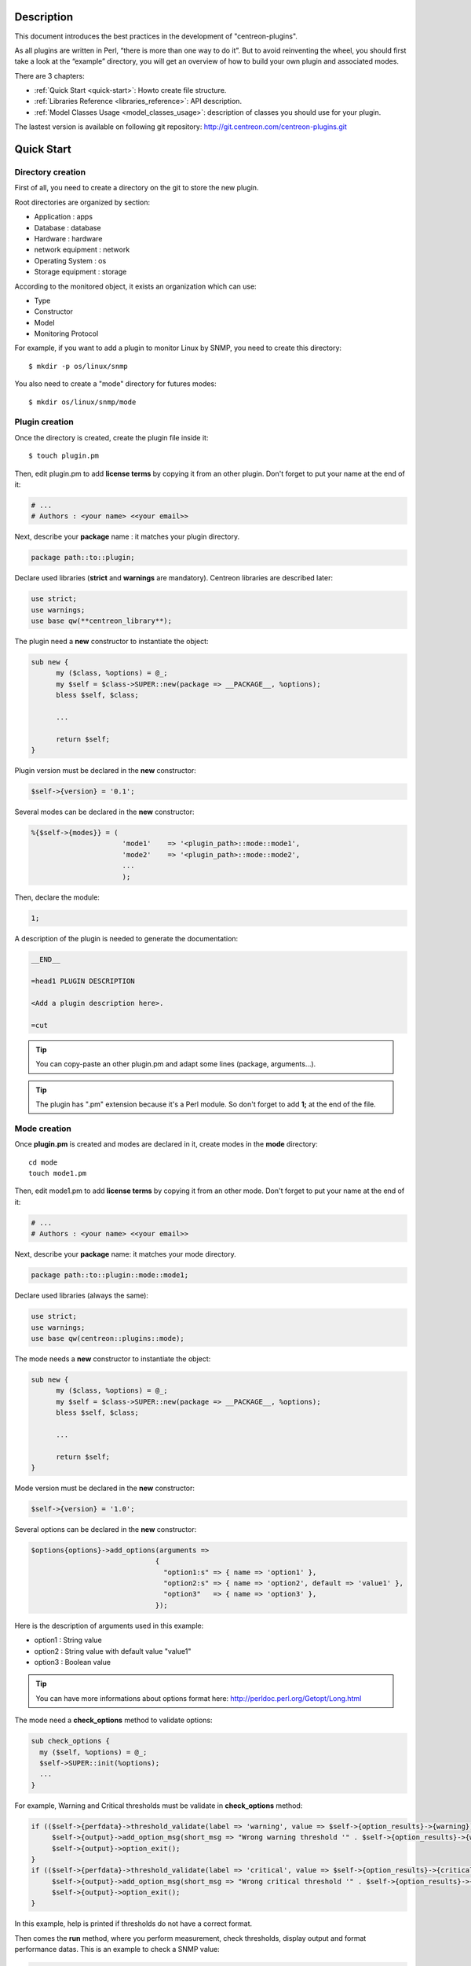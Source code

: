 ***********
Description
***********

This document introduces the best practices in the development of "centreon-plugins".

As all plugins are written in Perl, “there is more than one way to do it”.
But to avoid reinventing the wheel, you should first take a look at the “example” directory, you will get an overview of how to build your own plugin and associated modes.

There are 3 chapters:

* :ref:`Quick Start <quick-start>`: Howto create file structure.
* :ref:`Libraries Reference <libraries_reference>`: API description. 
* :ref:`Model Classes Usage <model_classes_usage>`: description of classes you should use for your plugin.

The lastest version is available on following git repository: http://git.centreon.com/centreon-plugins.git

.. _quick-start:

***********
Quick Start
***********

------------------
Directory creation
------------------

First of all, you need to create a directory on the git to store the new plugin.

Root directories are organized by section:

* Application       : apps
* Database          : database
* Hardware          : hardware
* network equipment : network
* Operating System  : os
* Storage equipment : storage

According to the monitored object, it exists an organization which can use:

* Type
* Constructor
* Model
* Monitoring Protocol

For example, if you want to add a plugin to monitor Linux by SNMP, you need to create this directory:
::

  $ mkdir -p os/linux/snmp

You also need to create a "mode" directory for futures modes:
::

  $ mkdir os/linux/snmp/mode

---------------
Plugin creation
---------------

Once the directory is created, create the plugin file inside it:
::

  $ touch plugin.pm

Then, edit plugin.pm to add **license terms** by copying it from an other plugin. Don't forget to put your name at the end of it:

.. code-block:: perl

  # ...
  # Authors : <your name> <<your email>>

Next, describe your **package** name : it matches your plugin directory.

.. code-block:: perl

  package path::to::plugin;

Declare used libraries (**strict** and **warnings** are mandatory). Centreon libraries are described later:

.. code-block:: perl

  use strict;
  use warnings;
  use base qw(**centreon_library**);

The plugin need a **new** constructor to instantiate the object:

.. code-block:: perl

  sub new {
        my ($class, %options) = @_;
        my $self = $class->SUPER::new(package => __PACKAGE__, %options);
        bless $self, $class;

        ...

        return $self;
  }

Plugin version must be declared in the **new** constructor:

.. code-block:: perl

  $self->{version} = '0.1';

Several modes can be declared in the **new** constructor:

.. code-block:: perl

  %{$self->{modes}} = (
                        'mode1'    => '<plugin_path>::mode::mode1',
                        'mode2'    => '<plugin_path>::mode::mode2',
                        ...
                        );

Then, declare the module:

.. code-block:: perl

  1;

A description of the plugin is needed to generate the documentation:

.. code-block:: perl

  __END__

  =head1 PLUGIN DESCRIPTION

  <Add a plugin description here>.

  =cut


.. tip::
  You can copy-paste an other plugin.pm and adapt some lines (package, arguments...).

.. tip::
  The plugin has ".pm" extension because it's a Perl module. So don't forget to add **1;** at the end of the file.

-------------
Mode creation
-------------

Once **plugin.pm** is created and modes are declared in it, create modes in the **mode** directory:
::

  cd mode
  touch mode1.pm

Then, edit mode1.pm to add **license terms** by copying it from an other mode. Don't forget to put your name at the end of it:

.. code-block:: perl

  # ...
  # Authors : <your name> <<your email>>

Next, describe your **package** name: it matches your mode directory.

.. code-block:: perl

  package path::to::plugin::mode::mode1;

Declare used libraries (always the same):

.. code-block:: perl

  use strict;
  use warnings;
  use base qw(centreon::plugins::mode);

The mode needs a **new** constructor to instantiate the object:

.. code-block:: perl

  sub new {
        my ($class, %options) = @_;
        my $self = $class->SUPER::new(package => __PACKAGE__, %options);
        bless $self, $class;

        ...

        return $self;
  }

Mode version must be declared in the **new** constructor:

.. code-block:: perl

  $self->{version} = '1.0';

Several options can be declared in the **new** constructor:

.. code-block:: perl

  $options{options}->add_options(arguments =>
                                {
                                  "option1:s" => { name => 'option1' },
                                  "option2:s" => { name => 'option2', default => 'value1' },
                                  "option3"   => { name => 'option3' },
                                });

Here is the description of arguments used in this example:

* option1 : String value
* option2 : String value with default value "value1"
* option3 : Boolean value

.. tip::
  You can have more informations about options format here: http://perldoc.perl.org/Getopt/Long.html

The mode need a **check_options** method to validate options:

.. code-block:: perl

  sub check_options {
    my ($self, %options) = @_;
    $self->SUPER::init(%options);
    ...
  }

For example, Warning and Critical thresholds must be validate in **check_options** method:

.. code-block:: perl

  if (($self->{perfdata}->threshold_validate(label => 'warning', value => $self->{option_results}->{warning})) == 0) {
       $self->{output}->add_option_msg(short_msg => "Wrong warning threshold '" . $self->{option_results}->{warning} . "'.");
       $self->{output}->option_exit();
  }
  if (($self->{perfdata}->threshold_validate(label => 'critical', value => $self->{option_results}->{critical})) == 0) {
       $self->{output}->add_option_msg(short_msg => "Wrong critical threshold '" . $self->{option_results}->{critical} . "'.");
       $self->{output}->option_exit();
  }

In this example, help is printed if thresholds do not have a correct format.

Then comes the **run** method, where you perform measurement, check thresholds, display output and format performance datas.
This is an example to check a SNMP value:

.. code-block:: perl

  sub run {
    my ($self, %options) = @_;
    $self->{snmp} = $options{snmp};
    $self->{hostname} = $self->{snmp}->get_hostname();

    my $result = $self->{snmp}->get_leef(oids => [$self->{option_results}->{oid}], nothing_quit => 1);
    my $value = $result->{$self->{option_results}->{oid}};

    my $exit = $self->{perfdata}->threshold_check(value => $value,
                               threshold => [ { label => 'critical', 'exit_litteral' => 'critical' }, { label => 'warning', exit_litteral => 'warning' } ]);
    $self->{output}->output_add(severity => $exit,
                                short_msg => sprintf("SNMP Value is %s.", $value));

    $self->{output}->perfdata_add(label => 'value', unit => undef,
                                  value => $value,
                                  warning => $self->{perfdata}->get_perfdata_for_output(label => 'warning'),
                                  critical => $self->{perfdata}->get_perfdata_for_output(label => 'critical'),
                                  min => undef, max => undef);

    $self->{output}->display();
    $self->{output}->exit();
  }

In this example, we check a SNMP OID that we compare to warning and critical thresholds.
There are the methods which we use:

* get_leef        : get a SNMP value from an OID
* threshold_check : compare SNMP value to warning and critical thresholds
* output_add      : add output
* perfdata_add    : add perfdata to output
* display         : display output
* exit            : exit

Then, declare the module:

.. code-block:: perl

  1;

A description of the mode and its arguments is needed to generate the documentation:

.. code-block:: perl

  __END__

  =head1 PLUGIN DESCRIPTION

  <Add a plugin description here>.

  =cut

---------------
Commit and push
---------------

Before committing the plugin, you need to create an **enhancement ticket** on the centreon-plugins forge : http://forge.centreon.com/projects/centreon-plugins

Once plugin and modes are developed, you can commit (commit messages in english) and push your work:
::

  git add path/to/plugin
  git commit -m "Add new plugin for XXXX refs #<ticked_id>"
  git push

.. _libraries_reference:
  
*******************
Libraries reference
*******************

This chapter describes Centreon libraries which you can use in your development.

------
Output
------

This library allows you to build output of your plugin.

output_add
----------

Description
^^^^^^^^^^^

Add string to output (print it with **display** method).
If status is different than 'ok', output associated with 'ok' status is not printed.

Parameters
^^^^^^^^^^

+-----------------+-----------------+-------------+---------------------------------------------------------+
|  Parameter      |    Type         |   Default   |          Description                                    |
+=================+=================+=============+=========================================================+
| severity        | String          |    OK       | Status of the output.                                   |
+-----------------+-----------------+-------------+---------------------------------------------------------+
| separator       | String          |    \-       | Separator between status and output string.             |
+-----------------+-----------------+-------------+---------------------------------------------------------+
| short_msg       | String          |             | Short output (first line).                              |
+-----------------+-----------------+-------------+---------------------------------------------------------+
| long_msg        | String          |             | Long output (used with --verbose option).               |
+-----------------+-----------------+-------------+---------------------------------------------------------+

Example
^^^^^^^

This is an example of how to manage output:

.. code-block:: perl

  $self->{output}->output_add(severity  => 'OK',
                              short_msg => 'All is ok');
  $self->{output}->output_add(severity  => 'Critical',
                              short_msg => 'There is a critical problem');
  $self->{output}->output_add(long_msg  => 'Port 1 is disconnected');

  $self->{output}->display();

Output displays :
::

  CRITICAL - There is a critical problem
  Port 1 is disconnected


perfdata_add
------------

Description
^^^^^^^^^^^

Add performance data to output (print it with **display** method).
Performance data are displayed after '|'.

Parameters
^^^^^^^^^^

+-----------------+-----------------+-------------+---------------------------------------------------------+
|  Parameter      |    Type         |   Default   |          Description                                    |
+=================+=================+=============+=========================================================+
| label           | String          |             | Label of the performance data.                          |
+-----------------+-----------------+-------------+---------------------------------------------------------+
| value           | Int             |             | Value of the performance data.                          |
+-----------------+-----------------+-------------+---------------------------------------------------------+
| unit            | String          |             | Unit of the performance data.                           |
+-----------------+-----------------+-------------+---------------------------------------------------------+
| warning         | String          |             | Warning threshold.                                      |
+-----------------+-----------------+-------------+---------------------------------------------------------+
| critical        | String          |             | Critical threshold.                                     |
+-----------------+-----------------+-------------+---------------------------------------------------------+
| min             | Int             |             | Minimum value of the performance data.                  |
+-----------------+-----------------+-------------+---------------------------------------------------------+
| max             | Int             |             | Maximum value of the performance data.                  |
+-----------------+-----------------+-------------+---------------------------------------------------------+

Example
^^^^^^^

This is an example of how to add performance data:

.. code-block:: perl

  $self->{output}->output_add(severity  => 'OK',
                              short_msg => 'Memory is ok');
  $self->{output}->perfdata_add(label    => 'memory_used',
                                value    => 30000000,
                                unit     => 'B',
                                warning  => '80000000',
                                critical => '90000000',
                                min      => 0,
                                max      => 100000000);

  $self->{output}->display();

Output displays:
::

  OK - Memory is ok | 'memory_used'=30000000B;80000000;90000000;0;100000000


--------
Perfdata
--------

This library allows you to manage performance data.

get_perfdata_for_output
-----------------------

Description
^^^^^^^^^^^

Manage thresholds of performance data for output.

Parameters
^^^^^^^^^^

+-----------------+-----------------+-------------+-----------------------------------------------------------+
|  Parameter      |    Type         |   Default   |          Description                                      |
+=================+=================+=============+===========================================================+
| **label**       | String          |             | Threshold label.                                          |
+-----------------+-----------------+-------------+-----------------------------------------------------------+
| total           | Int             |             | Percent threshold to transform in global.                 |
+-----------------+-----------------+-------------+-----------------------------------------------------------+
| cast_int        | Int (0 or 1)    |             | Cast absolute to int.                                     |
+-----------------+-----------------+-------------+-----------------------------------------------------------+
| op              | String          |             | Operator to apply to start/end value (uses with 'value'). |
+-----------------+-----------------+-------------+-----------------------------------------------------------+
| value           | Int             |             | Value to apply with 'op' option.                          |
+-----------------+-----------------+-------------+-----------------------------------------------------------+


Example
^^^^^^^

This is an example of how to manage performance data for output:

.. code-block:: perl

  my $format_warning_perfdata  = $self->{perfdata}->get_perfdata_for_output(label => 'warning', total => 1000000000, cast_int => 1);
  my $format_critical_perfdata = $self->{perfdata}->get_perfdata_for_output(label => 'critical', total => 1000000000, cast_int => 1);

  $self->{output}->perfdata_add(label    => 'memory_used',
                                value    => 30000000,
                                unit     => 'B',
                                warning  => $format_warning_perfdata,
                                critical => $format_critical_perfdata,
                                min      => 0,
                                max      => 1000000000);

.. tip::
  In this example, instead of print warning and critical thresholds in 'percent', the function calculates and prints these in 'bytes'.

threshold_validate
------------------

Description
^^^^^^^^^^^

Validate and affect threshold to a label.

Parameters
^^^^^^^^^^

+-----------------+-----------------+-------------+---------------------------------------------------------+
|  Parameter      |    Type         |   Default   |          Description                                    |
+=================+=================+=============+=========================================================+
| label           | String          |             | Threshold label.                                        |
+-----------------+-----------------+-------------+---------------------------------------------------------+
| value           | String          |             | Threshold value.                                        |
+-----------------+-----------------+-------------+---------------------------------------------------------+

Example
^^^^^^^

This example checks if warning threshold is correct:

.. code-block:: perl

  if (($self->{perfdata}->threshold_validate(label => 'warning', value => $self->{option_results}->{warning})) == 0) {
    $self->{output}->add_option_msg(short_msg => "Wrong warning threshold '" . $self->{option_results}->{warning} . "'.");
    $self->{output}->option_exit();
  }

.. tip::
  You can see the correct threshold format here: https://nagios-plugins.org/doc/guidelines.html#THRESHOLDFORMAT

threshold_check
---------------

Description
^^^^^^^^^^^

Check performance data value with threshold to determine status.

Parameters
^^^^^^^^^^

+-----------------+-----------------+-------------+---------------------------------------------------------+
|  Parameter      |    Type         |   Default   |          Description                                    |
+=================+=================+=============+=========================================================+
| value           | Int             |             | Performance data value to compare.                      |
+-----------------+-----------------+-------------+---------------------------------------------------------+
| threshold       | String array    |             | Threshold label to compare and exit status if reached.  |
+-----------------+-----------------+-------------+---------------------------------------------------------+

Example
^^^^^^^

This example checks if performance data reached thresholds:

.. code-block:: perl

  $self->{perfdata}->threshold_validate(label => 'warning', value => 80);
  $self->{perfdata}->threshold_validate(label => 'critical', value => 90);
  my $prct_used = 85;

  my $exit = $self->{perfdata}->threshold_check(value => $prct_used, threshold => [ { label => 'critical', 'exit_litteral' => 'critical' }, { label => 'warning', exit_litteral => 'warning' } ]);

  $self->{output}->output_add(severity  => $exit,
                              short_msg => sprint("Used memory is %i%%", $prct_used));
  $self->{output}->display();

Output displays:
::

  WARNING - Used memory is 85% |

change_bytes
------------

Description
^^^^^^^^^^^

Convert bytes to human readable unit.
Return value and unit.

Parameters
^^^^^^^^^^

+-----------------+-----------------+-------------+---------------------------------------------------------+
|  Parameter      |    Type         |   Default   |          Description                                    |
+=================+=================+=============+=========================================================+
| value           | Int             |             | Performance data value to convert.                      |
+-----------------+-----------------+-------------+---------------------------------------------------------+
| network         |                 | 1024        | Unit to divide (1000 if defined).                       |
+-----------------+-----------------+-------------+---------------------------------------------------------+

Example
^^^^^^^

This example change bytes to human readable unit:

.. code-block:: perl

  my ($value, $unit) = $self->{perfdata}->change_bytes(value => 100000);

  print $value.' '.$unit."\n";

Output displays:
::

  100 KB

----
Snmp
----

This library allows you to use SNMP protocol in your plugin.
To use it, add the following line at the beginning of your **plugin.pm**:

.. code-block:: perl

  use base qw(centreon::plugins::script_snmp);


get_leef
--------

Description
^^^^^^^^^^^

Return hash table table of SNMP values for multiple OIDs (do not work with SNMP table).

Parameters
^^^^^^^^^^

+-----------------+-----------------+-------------+---------------------------------------------------------+
|  Parameter      |    Type         |   Default   |          Description                                    |
+=================+=================+=============+=========================================================+
| **oids**        | String array    |             | Array of OIDs to check (Can be set by 'load' method).   |
+-----------------+-----------------+-------------+---------------------------------------------------------+
| dont_quit       | Int (0 or 1)    |     0       | Don't quit even if an snmp error occured.               |
+-----------------+-----------------+-------------+---------------------------------------------------------+
| nothing_quit    | Int (0 or 1)    |     0       | Quit if no value is returned.                           |
+-----------------+-----------------+-------------+---------------------------------------------------------+

Example
^^^^^^^

This is an example of how to get 2 SNMP values:

.. code-block:: perl

  my $oid_hrSystemUptime = '.1.3.6.1.2.1.25.1.1.0';
  my $oid_sysUpTime = '.1.3.6.1.2.1.1.3.0';

  my $result = $self->{snmp}->get_leef(oids => [ $oid_hrSystemUptime, $oid_sysUpTime ], nothing_quit => 1);

  print $result->{$oid_hrSystemUptime}."\n";
  print $result->{$oid_sysUpTime}."\n";


load
----

Description
^^^^^^^^^^^

Load a range of OIDs to use with **get_leef** method.

Parameters
^^^^^^^^^^

+-----------------+----------------------+--------------+----------------------------------------------------------------+
|  Parameter      |        Type          |   Default    |          Description                                           |
+=================+======================+==============+================================================================+
| **oids**        |  String array        |              | Array of OIDs to check.                                        |
+-----------------+----------------------+--------------+----------------------------------------------------------------+
| instances       |  Int array           |              | Array of OID instances to check.                               |
+-----------------+----------------------+--------------+----------------------------------------------------------------+
| instance_regexp |  String              |              | Regular expression to get instances from **instances** option. |
+-----------------+----------------------+--------------+----------------------------------------------------------------+
| begin           |  Int                 |              | Instance to begin                                              |
+-----------------+----------------------+--------------+----------------------------------------------------------------+
| end             |  Int                 |              | Instance to end                                                |
+-----------------+----------------------+--------------+----------------------------------------------------------------+

Example
^^^^^^^

This is an example of how to get 4 instances of a SNMP table by using **load** method:

.. code-block:: perl

  my $oid_dskPath = '.1.3.6.1.4.1.2021.9.1.2';

  $self->{snmp}->load(oids => [$oid_dskPercentNode], instances => [1,2,3,4]);

  my $result = $self->{snmp}->get_leef(nothing_quit => 1);

  use Data::Dumper;
  print Dumper($result);

This is an example of how to get multiple instances dynamically (memory modules of Dell hardware) by using **load** method:

.. code-block:: perl

  my $oid_memoryDeviceStatus = '.1.3.6.1.4.1.674.10892.1.1100.50.1.5';
  my $oid_memoryDeviceLocationName = '.1.3.6.1.4.1.674.10892.1.1100.50.1.8';
  my $oid_memoryDeviceSize = '.1.3.6.1.4.1.674.10892.1.1100.50.1.14';
  my $oid_memoryDeviceFailureModes = '.1.3.6.1.4.1.674.10892.1.1100.50.1.20';

  my $result = $self->{snmp}->get_table(oid => $oid_memoryDeviceStatus);
  $self->{snmp}->load(oids => [$oid_memoryDeviceLocationName, $oid_memoryDeviceSize, $oid_memoryDeviceFailureModes],
                      instances => [keys %$result],
                      instance_regexp => '(\d+\.\d+)$');

  my $result2 = $self->{snmp}->get_leef();

  use Data::Dumper;
  print Dumper($result2);


get_table
---------

Description
^^^^^^^^^^^

Return hash table of SNMP values for SNMP table.

Parameters
^^^^^^^^^^

+-----------------+----------------------+----------------+--------------------------------------------------------------+
|  Parameter      |        Type          |   Default      |          Description                                         |
+=================+======================+================+==============================================================+
| **oid**         |  String              |                | OID of the snmp table to check.                              |
+-----------------+----------------------+----------------+--------------------------------------------------------------+
| start           |  Int                 |                | First OID to check.                                          |
+-----------------+----------------------+----------------+--------------------------------------------------------------+
| end             |  Int                 |                | Last OID to check.                                           |
+-----------------+----------------------+----------------+--------------------------------------------------------------+
| dont_quit       |  Int (0 or 1)        |       0        | Don't quit even if an SNMP error occured.                    |
+-----------------+----------------------+----------------+--------------------------------------------------------------+
| nothing_quit    |  Int (0 or 1)        |       0        | Quit if no value is returned.                                |
+-----------------+----------------------+----------------+--------------------------------------------------------------+
| return_type     |  Int (0 or 1)        |       0        | Return a hash table with one level instead of multiple.      |
+-----------------+----------------------+----------------+--------------------------------------------------------------+

Example
^^^^^^^

This is an example of how to get a SNMP table:

.. code-block:: perl

  my $oid_rcDeviceError            = '.1.3.6.1.4.1.15004.4.2.1';
  my $oid_rcDeviceErrWatchdogReset = '.1.3.6.1.4.1.15004.4.2.1.2.0';

  my $results = $self->{snmp}->get_table(oid => $oid_rcDeviceError, start => $oid_rcDeviceErrWatchdogReset);

  use Data::Dumper;
  print Dumper($results);


get_multiple_table
------------------

Description
^^^^^^^^^^^

Return hash table of SNMP values for multiple SNMP tables.

Parameters
^^^^^^^^^^

+-----------------+----------------------+----------------+--------------------------------------------------------------+
|  Parameter      |        Type          |   Default      |          Description                                         |
+=================+======================+================+==============================================================+
| **oids**        |  Hash table          |                | Hash table of OIDs to check (Can be set by 'load' method).   |
|                 |                      |                | Keys can be: "oid", "start", "end".                          |
+-----------------+----------------------+----------------+--------------------------------------------------------------+
| dont_quit       |  Int (0 or 1)        |       0        | Don't quit even if an SNMP error occured.                    |
+-----------------+----------------------+----------------+--------------------------------------------------------------+
| nothing_quit    |  Int (0 or 1)        |       0        | Quit if no value is returned.                                |
+-----------------+----------------------+----------------+--------------------------------------------------------------+
| return_type     |  Int (0 or 1)        |       0        | Return a hash table with one level instead of multiple.      |
+-----------------+----------------------+----------------+--------------------------------------------------------------+

Example
^^^^^^^

This is an example of how to get 2 SNMP tables:

.. code-block:: perl

  my $oid_sysDescr        = ".1.3.6.1.2.1.1.1";
  my $aix_swap_pool       = ".1.3.6.1.4.1.2.6.191.2.4.2.1";

  my $results = $self->{snmp}->get_multiple_table(oids => [
                                                        { oid => $aix_swap_pool, start => 1 },
                                                        { oid => $oid_sysDescr },
                                                  ]);

  use Data::Dumper;
  print Dumper($results);


get_hostname
------------

Description
^^^^^^^^^^^

Get hostname parameter (useful to get hostname in mode).

Parameters
^^^^^^^^^^

None.

Example
^^^^^^^

This is an example of how to get hostname parameter:

.. code-block:: perl

  my $hostname = $self->{snmp}->get_hostname();


get_port
--------

Description
^^^^^^^^^^^

Get port parameter (useful to get port in mode).

Parameters
^^^^^^^^^^

None.

Example
^^^^^^^

This is an example of how to get port parameter:

.. code-block:: perl

  my $port = $self->{snmp}->get_port();


oid_lex_sort
------------

Description
^^^^^^^^^^^

Return sorted OIDs.

Parameters
^^^^^^^^^^

+-----------------+-------------------+-------------+---------------------------------------------------------+
|  Parameter      |    Type           |   Default   |          Description                                    |
+=================+===================+=============+=========================================================+
| **-**           |  String array     |             | Array of OIDs to sort.                                  |
+-----------------+-------------------+-------------+---------------------------------------------------------+

Example
^^^^^^^

This example prints sorted OIDs:

.. code-block:: perl

  foreach my $oid ($self->{snmp}->oid_lex_sort(keys %{$self->{results}->{$my_oid}})) {
    print $oid;
  }


----
Misc
----

This library provides a set of miscellaneous methods.
To use it, you can directly use the path of the method:

.. code-block:: perl

  centreon::plugins::misc::<my_method>;


trim
----

Description
^^^^^^^^^^^

Strip whitespace from the beginning and end of a string.

Parameters
^^^^^^^^^^

+-----------------+-----------------+-------------+---------------------------------------------------------+
|  Parameter      |    Type         |   Default   |          Description                                    |
+=================+=================+=============+=========================================================+
| **-**           | String          |             | String to strip.                                        |
+-----------------+-----------------+-------------+---------------------------------------------------------+

Example
^^^^^^^

This is an example of how to use **trim** method:

.. code-block:: perl

  my $word = '  Hello world !  ';
  my $trim_word =  centreon::plugins::misc::trim($word);

  print $word."\n";
  print $trim_word."\n";

Output displays :
::

  Hello world !


change_seconds
--------------

Description
^^^^^^^^^^^

Convert seconds to human readable text.

Parameters
^^^^^^^^^^

+-----------------+-----------------+-------------+---------------------------------------------------------+
|  Parameter      |    Type         |   Default   |          Description                                    |
+=================+=================+=============+=========================================================+
| **-**           | Int             |             | Number of seconds to convert.                           |
+-----------------+-----------------+-------------+---------------------------------------------------------+

Example
^^^^^^^

This is an example of how to use **change_seconds** method:

.. code-block:: perl

  my $seconds = 3750;
  my $human_readable_time =  centreon::plugins::misc::change_seconds($seconds);

  print 'Human readable time : '.$human_readable_time."\n";

Output displays:
::

  Human readable time : 1h 2m 30s


backtick
--------

Description
^^^^^^^^^^^

Execute system command.

Parameters
^^^^^^^^^^

+-----------------+-----------------+-------------+---------------------------------------------------------+
|  Parameter      |    Type         |   Default   |          Description                                    |
+=================+=================+=============+=========================================================+
| **command**     | String          |             | Command to execute.                                     |
+-----------------+-----------------+-------------+---------------------------------------------------------+
| arguments       | String array    |             | Command arguments.                                      |
+-----------------+-----------------+-------------+---------------------------------------------------------+
| timeout         | Int             |     30      | Command timeout.                                        |
+-----------------+-----------------+-------------+---------------------------------------------------------+
| wait_exit       | Int (0 or 1)    |     0       | Command process ignore SIGCHLD signals.                 |
+-----------------+-----------------+-------------+---------------------------------------------------------+
| redirect_stderr | Int (0 or 1)    |     0       | Print errors in output.                                 |
+-----------------+-----------------+-------------+---------------------------------------------------------+

Example
^^^^^^^

This is an example of how to use **backtick** method:

.. code-block:: perl

  my ($error, $stdout, $exit_code) = centreon::plugins::misc::backtick(
                                      command => 'ls /home',
                                      timeout => 5,
                                      wait_exit => 1
                                      );

  print $stdout."\n";

Output displays files in '/home' directory.


execute
-------

Description
^^^^^^^^^^^

Execute command remotely.

Parameters
^^^^^^^^^^

+------------------+-----------------+-------------+-----------------------------------------------------------------+
|  Parameter       |    Type         |   Default   |          Description                                            |
+==================+=================+=============+=================================================================+
| **output**       | Object          |             | Plugin output ($self->{output}).                                |
+------------------+-----------------+-------------+-----------------------------------------------------------------+
| **options**      | Object          |             | Plugin options ($self->{option_results}) to get remote options. |
+------------------+-----------------+-------------+-----------------------------------------------------------------+
| sudo             | String          |             | Use sudo command.                                               |
+------------------+-----------------+-------------+-----------------------------------------------------------------+
| **command**      | String          |             | Command to execute.                                             |
+------------------+-----------------+-------------+-----------------------------------------------------------------+
| command_path     | String          |             | Command path.                                                   |
+------------------+-----------------+-------------+-----------------------------------------------------------------+
| command_options  | String          |             | Command arguments.                                              |
+------------------+-----------------+-------------+-----------------------------------------------------------------+

Example
^^^^^^^

This is an example of how to use **execute** method.
We suppose ``--remote`` option is enabled:

.. code-block:: perl

  my $stdout = centreon::plugins::misc::execute(output => $self->{output},
                                                options => $self->{option_results},
                                                sudo => 1,
                                                command => 'ls /home',
                                                command_path => '/bin/',
                                                command_options => '-l');

Output displays files in /home using ssh on a remote host.


windows_execute
---------------

Description
^^^^^^^^^^^

Execute command on Windows.

Parameters
^^^^^^^^^^

+------------------+-----------------+-------------+-----------------------------------------------------------------+
|  Parameter       |    Type         |   Default   |          Description                                            |
+==================+=================+=============+=================================================================+
| **output**       | Object          |             | Plugin output ($self->{output}).                                |
+------------------+-----------------+-------------+-----------------------------------------------------------------+
| **command**      | String          |             | Command to execute.                                             |
+------------------+-----------------+-------------+-----------------------------------------------------------------+
| command_path     | String          |             | Command path.                                                   |
+------------------+-----------------+-------------+-----------------------------------------------------------------+
| command_options  | String          |             | Command arguments.                                              |
+------------------+-----------------+-------------+-----------------------------------------------------------------+
| timeout          | Int             |             | Command timeout.                                                |
+------------------+-----------------+-------------+-----------------------------------------------------------------+
| no_quit          | Int             |             | Don't quit even if an error occured.                            |
+------------------+-----------------+-------------+-----------------------------------------------------------------+


Example
^^^^^^^

This is an example of how to use **windows_execute** method.

.. code-block:: perl

  my $stdout = centreon::plugins::misc::windows_execute(output => $self->{output},
                                                        timeout => 10,
                                                        command => 'ipconfig',
                                                        command_path => '',
                                                        command_options => '/all');

Output displays IP configuration on a Windows host.


---------
Statefile
---------

This library provides a set of methods to use a cache file.
To use it, add the following line at the beginning of your **mode**:

.. code-block:: perl

  use centreon::plugins::statefile;


read
----

Description
^^^^^^^^^^^

Read cache file.

Parameters
^^^^^^^^^^

+-------------------+-----------------+-------------+---------------------------------------------------------+
|  Parameter        |    Type         |   Default   |          Description                                    |
+===================+=================+=============+=========================================================+
| **statefile**     | String          |             | Name of the cache file.                                 |
+-------------------+-----------------+-------------+---------------------------------------------------------+
| **statefile_dir** | String          |             | Directory of the cache file.                            |
+-------------------+-----------------+-------------+---------------------------------------------------------+
| memcached         | String          |             | Memcached server to use.                                |
+-------------------+-----------------+-------------+---------------------------------------------------------+

Example
^^^^^^^

This is an example of how to use **read** method:

.. code-block:: perl

  $self->{statefile_value} = centreon::plugins::statefile->new(%options);
  $self->{statefile_value}->check_options(%options);
  $self->{statefile_value}->read(statefile => 'my_cache_file',
                                 statefile_dir => '/var/lib/centreon/centplugins'
                                );

  use Data::Dumper;
  print Dumper($self->{statefile_value});

Output displays cache file and its parameters.


get
---

Description
^^^^^^^^^^^

Get data from cache file.

Parameters
^^^^^^^^^^

+-------------------+-----------------+-------------+---------------------------------------------------------+
|  Parameter        |    Type         |   Default   |          Description                                    |
+===================+=================+=============+=========================================================+
| name              | String          |             | Get a value from cache file.                            |
+-------------------+-----------------+-------------+---------------------------------------------------------+

Example
^^^^^^^

This is an example of how to use **get** method:

.. code-block:: perl

  $self->{statefile_value} = centreon::plugins::statefile->new(%options);
  $self->{statefile_value}->check_options(%options);
  $self->{statefile_value}->read(statefile => 'my_cache_file',
                                 statefile_dir => '/var/lib/centreon/centplugins'
                                );

  my $value = $self->{statefile_value}->get(name => 'property1');
  print $value."\n";

Output displays value for 'property1' of the cache file.


write
-----

Description
^^^^^^^^^^^

Write data to cache file.

Parameters
^^^^^^^^^^

+-------------------+-----------------+-------------+---------------------------------------------------------+
|  Parameter        |    Type         |   Default   |          Description                                    |
+===================+=================+=============+=========================================================+
| data              | String          |             | Data to write in cache file.                            |
+-------------------+-----------------+-------------+---------------------------------------------------------+

Example
^^^^^^^

This is an example of how to use **write** method:

.. code-block:: perl

  $self->{statefile_value} = centreon::plugins::statefile->new(%options);
  $self->{statefile_value}->check_options(%options);
  $self->{statefile_value}->read(statefile => 'my_cache_file',
                                 statefile_dir => '/var/lib/centreon/centplugins'
                                );

  my $new_datas = {};
  $new_datas->{last_timestamp} = time();
  $self->{statefile_value}->write(data => $new_datas);

Then, you can read the result in '/var/lib/centreon/centplugins/my_cache_file', timestamp is written in it.


----
HTTP
----

This library provides a set of methodss to use HTTP protocol.
To use it, add the following line at the beginning of your **mode**:

.. code-block:: perl

  use centreon::plugins::http;

Some options must be set in **plugin.pm**:

+-----------------+-----------------+---------------------------------------------------------+
|  Option         |    Type         |          Description                                    |
+=================+=================+=========================================================+
| **hostname**    | String          | IP Addr/FQDN of the webserver host.                     |
+-----------------+-----------------+---------------------------------------------------------+
| **port**        | String          | HTTP port.                                              |
+-----------------+-----------------+---------------------------------------------------------+
| **proto**       | String          | Used protocol ('http' or 'https').                      |
+-----------------+-----------------+---------------------------------------------------------+
| credentials     |                 | Use credentials.                                        | 
+-----------------+-----------------+---------------------------------------------------------+
| ntlm            |                 | Use NTLM authentication (if ``--credentials`` is used). |
+-----------------+-----------------+---------------------------------------------------------+
| username        | String          | Username (if ``--credentials`` is used).                |
+-----------------+-----------------+---------------------------------------------------------+
| password        | String          | User password (if ``--credentials`` is used).           |
+-----------------+-----------------+---------------------------------------------------------+
| proxyurl        | String          | Proxy to use.                                           |
+-----------------+-----------------+---------------------------------------------------------+
| url_path        | String          | URL to connect (start to '/').                          |
+-----------------+-----------------+---------------------------------------------------------+

connect
-------

Description
^^^^^^^^^^^

Test a connection to an HTTP url.
Return content of the webpage.

Parameters
^^^^^^^^^^

This method use plugin options previously defined.

Example
^^^^^^^

This is an example of how to use **connect** method.
We suppose these options are defined :
* --hostname = 'google.com'
* --urlpath  = '/'
* --proto    = 'http'
* --port     = 80

.. code-block:: perl

  $self->{http} = centreon::plugins::http->new(output => $self->{output});
  $self->{http}->set_options(%{$self->{option_results}});
  my $webcontent = $self->{http}->request();
  print $webcontent;

Output displays content of the webpage '\http://google.com/'.


---
DBI
---

This library allows you to connect to databases.
To use it, add the following line at the beginning of your **plugin.pm**:

.. code-block:: perl

  use base qw(centreon::plugins::script_sql);

connect
-------

Description
^^^^^^^^^^^

Connect to databases.

Parameters
^^^^^^^^^^

+-------------------+-----------------+-------------+---------------------------------------------------------+
|  Parameter        |    Type         |   Default   |          Description                                    |
+===================+=================+=============+=========================================================+
| dontquit          | Int (0 or 1)    |     0       | Don't quit even if errors occured.                      |
+-------------------+-----------------+-------------+---------------------------------------------------------+

Example
^^^^^^^

This is an example of how to use **connect** method.
The format of the connection string can have the following forms:
::
    DriverName:database_name
    DriverName:database_name@hostname:port
    DriverName:database=database_name;host=hostname;port=port

In plugin.pm:

.. code-block:: perl

  $self->{sqldefault}->{dbi} = ();
  $self->{sqldefault}->{dbi} = { data_source => 'mysql:host=127.0.0.1;port=3306' };

In your mode:

.. code-block:: perl

  $self->{sql} = $options{sql};
  my ($exit, $msg_error) = $self->{sql}->connect(dontquit => 1);

Then, you are connected to the MySQL database.

query
-----

Description
^^^^^^^^^^^

Send query to database.

Parameters
^^^^^^^^^^

+-------------------+-----------------+-------------+---------------------------------------------------------+
|  Parameter        |    Type         |   Default   |          Description                                    |
+===================+=================+=============+=========================================================+
| query             | String          |             | SQL query to send.                                      |
+-------------------+-----------------+-------------+---------------------------------------------------------+

Example
^^^^^^^

This is an example of how to use **query** method:

.. code-block:: perl

  $self->{sql}->query(query => q{SHOW /*!50000 global */ STATUS LIKE 'Slow_queries'});
  my ($name, $result) = $self->{sql}->fetchrow_array();

  print 'Name : '.$name."\n";
  print 'Value : '.$value."\n";

Output displays count of MySQL slow queries.


fetchrow_array
--------------

Description
^^^^^^^^^^^

Return Array from sql query.

Parameters
^^^^^^^^^^

None.

Example
^^^^^^^

This is an example of how to use **fetchrow_array** method:

.. code-block:: perl

  $self->{sql}->query(query => q{SHOW /*!50000 global */ STATUS LIKE 'Uptime'});
  my ($dummy, $result) = $self->{sql}->fetchrow_array();

  print 'Uptime : '.$result."\n";

Output displays MySQL uptime.


fetchall_arrayref
-----------------

Description
^^^^^^^^^^^

Return Array from SQL query.

Parameters
^^^^^^^^^^

None.

Example
^^^^^^^

This is an example of how to use **fetchrow_array** method:

.. code-block:: perl

  $self->{sql}->query(query => q{
        SELECT SUM(DECODE(name, 'physical reads', value, 0)),
            SUM(DECODE(name, 'physical reads direct', value, 0)),
            SUM(DECODE(name, 'physical reads direct (lob)', value, 0)),
            SUM(DECODE(name, 'session logical reads', value, 0))
        FROM sys.v_$sysstat
  });
  my $result = $self->{sql}->fetchall_arrayref();

  my $physical_reads = @$result[0]->[0];
  my $physical_reads_direct = @$result[0]->[1];
  my $physical_reads_direct_lob = @$result[0]->[2];
  my $session_logical_reads = @$result[0]->[3];

  print $physical_reads."\n";

Output displays physical reads on Oracle database.


fetchrow_hashref
----------------

Description
^^^^^^^^^^^

Return Hash table from SQL query.

Parameters
^^^^^^^^^^

None.

Example
^^^^^^^

This is an example of how to use **fetchrow_hashref** method:

.. code-block:: perl

  $self->{sql}->query(query => q{
    SELECT datname FROM pg_database
  });

  while ((my $row = $self->{sql}->fetchrow_hashref())) {
    print $row->{datname}."\n";
  }

Output displays Postgres databases.


*****************
Complete examples
*****************

-------------------
Simple SNMP request
-------------------

Description
-----------

| This example explains how to check a single SNMP value on a PfSense firewall (memory dropped packets).
| We use cache file because it's a SNMP counter. So we need to get the value between 2 checks.
| We get the value and compare it to warning and critical thresholds.

Plugin file
-----------

First, create the plugin directory and the plugin file:
::

  $ mkdir -p apps/pfsense/snmp
  $ touch apps/pfsense/snmp/plugin.pm

.. tip::
  PfSense is a firewall application and we check it using SNMP protocol

Then, edit **plugin.pm** and add the following lines:

.. code-block:: perl

  #
  # Copyright 2016 Centreon (http://www.centreon.com/)
  #
  # Centreon is a full-fledged industry-strength solution that meets
  # the needs in IT infrastructure and application monitoring for
  # service performance.
  #
  # Licensed under the Apache License, Version 2.0 (the "License");
  # you may not use this file except in compliance with the License.
  # You may obtain a copy of the License at
  #
  #       http://www.apache.org/licenses/LICENSE-2.0
  #
  # Unless required by applicable law or agreed to in writing, software
  # distributed under the License is distributed on an "AS IS" BASIS,
  # WITHOUT WARRANTIES OR CONDITIONS OF ANY KIND, either express or implied.
  # See the License for the specific language governing permissions and
  # limitations under the License.
  #

  # Path to the plugin
  package apps::pfsense::snmp::plugin;

  # Needed libraries
  use strict;
  use warnings;
  # Use this library to check using SNMP protocol
  use base qw(centreon::plugins::script_snmp);

.. tip::
  Don't forget to edit 'Authors' line.

Add **new** method to instantiate the plugin:

.. code-block:: perl

  sub new {
    my ($class, %options) = @_;
    my $self = $class->SUPER::new(package => __PACKAGE__, %options);
    bless $self, $class;
    # $options->{options} = options object

    # Plugin version
    $self->{version} = '0.1';

    # Modes association
    %{$self->{modes}} = (
                         # Mode name => path to the mode
                         'memory-dropped-packets'   => 'apps::pfsense::snmp::mode::memorydroppedpackets',
                         );

    return $self;
  }

Declare this plugin as a perl module:

.. code-block:: perl

  1;

Add a description to the plugin:

.. code-block:: perl

  __END__

  =head1 PLUGIN DESCRIPTION

  Check pfSense in SNMP.

  =cut

.. tip::

  This description is printed with '--help' option.


Mode file
---------

Then, create the mode directory and the mode file:
::

  $ mkdir apps/pfsense/snmp/mode
  $ touch apps/pfsense/snmp/mode/memorydroppedpackets.pm

Edit **memorydroppedpackets.pm** and add the following lines:

.. code-block:: perl

  #
  # Copyright 2016 Centreon (http://www.centreon.com/)
  #
  # Centreon is a full-fledged industry-strength solution that meets
  # the needs in IT infrastructure and application monitoring for
  # service performance.
  #
  # Licensed under the Apache License, Version 2.0 (the "License");
  # you may not use this file except in compliance with the License.
  # You may obtain a copy of the License at
  #
  #     http://www.apache.org/licenses/LICENSE-2.0
  #
  # Unless required by applicable law or agreed to in writing, software
  # distributed under the License is distributed on an "AS IS" BASIS,
  # WITHOUT WARRANTIES OR CONDITIONS OF ANY KIND, either express or implied.
  # See the License for the specific language governing permissions and
  # limitations under the License.
  #

  # Path to the plugin
  package apps::pfsense::snmp::mode::memorydroppedpackets;

  # Needed library for modes
  use base qw(centreon::plugins::mode);

  # Needed libraries
  use strict;
  use warnings;

  # Custom library
  use POSIX;

  # Needed library to use cache file
  use centreon::plugins::statefile;

Add **new** method to instantiate the mode:

.. code-block:: perl

  sub new {
    my ($class, %options) = @_;
    my $self = $class->SUPER::new(package => __PACKAGE__, %options);
    bless $self, $class;

    # Mode version
    $self->{version} = '1.0';

    # Declare options
    $options{options}->add_options(arguments =>
                                {
                                  # option name        => variable name
                                  "warning:s"          => { name => 'warning', },
                                  "critical:s"         => { name => 'critical', },
                                });

    # Instantiate cache file
    $self->{statefile_value} = centreon::plugins::statefile->new(%options);
    return $self;
  }

.. tip::

  A default value can be added to options.
  Example : "warning:s" => { name => 'warning', default => '80'},

Add **check_options** method to validate options:

.. code-block:: perl

  sub check_options {
    my ($self, %options) = @_;
    $self->SUPER::init(%options);

    # Validate threshold options with threshold_validate method
    if (($self->{perfdata}->threshold_validate(label => 'warning', value => $self->{option_results}->{warning})) == 0) {
       $self->{output}->add_option_msg(short_msg => "Wrong warning threshold '" . $self->{option_results}->{warning} . "'.");
       $self->{output}->option_exit();
    }
    if (($self->{perfdata}->threshold_validate(label => 'critical', value => $self->{option_results}->{critical})) == 0) {
       $self->{output}->add_option_msg(short_msg => "Wrong critical threshold '" . $self->{option_results}->{critical} . "'.");
       $self->{output}->option_exit();
    }

    # Validate cache file options using check_options method of statefile library
    $self->{statefile_value}->check_options(%options);
  }

Add **run** method to execute mode:

.. code-block:: perl

  sub run {
    my ($self, %options) = @_;
    # $options{snmp} = snmp object

    # Get SNMP options
    $self->{snmp} = $options{snmp};
    $self->{hostname} = $self->{snmp}->get_hostname();
    $self->{snmp_port} = $self->{snmp}->get_port();

    # SNMP oid to request
    my $oid_pfsenseMemDropPackets = '.1.3.6.1.4.1.12325.1.200.1.2.6.0';
    my ($result, $value);

    # Get SNMP value for oid previsouly defined
    $result = $self->{snmp}->get_leef(oids => [ $oid_pfsenseMemDropPackets ], nothing_quit => 1);
    # $result is a hash table where keys are oids
    $value = $result->{$oid_pfsenseMemDropPackets};

    # Read the cache file
    $self->{statefile_value}->read(statefile => 'pfsense_' . $self->{hostname}  . '_' . $self->{snmp_port} . '_' . $self->{mode});
    # Get cache file values
    my $old_timestamp = $self->{statefile_value}->get(name => 'last_timestamp');
    my $old_memDropPackets = $self->{statefile_value}->get(name => 'memDropPackets');

    # Create a hash table with new values that will be write to cache file
    my $new_datas = {};
    $new_datas->{last_timestamp} = time();
    $new_datas->{memDropPackets} = $value;

    # Write new values to cache file
    $self->{statefile_value}->write(data => $new_datas);

    # If cache file didn't have any values, create it and wait another check to calculate value
    if (!defined($old_timestamp) || !defined($old_memDropPackets)) {
        $self->{output}->output_add(severity => 'OK',
                                    short_msg => "Buffer creation...");
        $self->{output}->display();
        $self->{output}->exit();
    }

    # Fix when PfSense reboot (snmp counters initialize to 0)
    $old_memDropPackets = 0 if ($old_memDropPackets > $new_datas->{memDropPackets});

    # Calculate time between 2 checks
    my $delta_time = $new_datas->{last_timestamp} - $old_timestamp;
    $delta_time = 1 if ($delta_time == 0);

    # Calculate value per second
    my $memDropPacketsPerSec = ($new_datas->{memDropPackets} - $old_memDropPackets) / $delta_time;

    # Calculate exit code by comparing value to thresholds
    # Exit code can be : 'OK', 'WARNING', 'CRITICAL', 'UNKNOWN'
    my $exit_code = $self->{perfdata}->threshold_check(value => $memDropPacketsPerSec,
                                                       threshold => [ { label => 'critical', 'exit_litteral' => 'critical' }, { label => 'warning', exit_litteral => 'warning' } ]);

    # Add a performance data
    $self->{output}->perfdata_add(label => 'dropped_packets_Per_Sec',
                                  value => sprintf("%.2f", $memDropPacketsPerSec),
                                  warning => $self->{perfdata}->get_perfdata_for_output(label => 'warning'),
                                  critical => $self->{perfdata}->get_perfdata_for_output(label => 'critical'),
                                  min => 0);

    # Add output
    $self->{output}->output_add(severity => $exit_code,
                                short_msg => sprintf("Dropped packets due to memory limitations : %.2f /s",
                                    $memDropPacketsPerSec));

    # Display output
    $self->{output}->display();
    $self->{output}->exit();
  }

Declare this plugin as a perl module:

.. code-block:: perl

  1;

Add a description of the mode options:

.. code-block:: perl

  __END__

  =head1 MODE

  Check number of packets per second dropped due to memory limitations.

  =over 8

  =item B<--warning>

  Threshold warning for dropped packets in packets per second.

  =item B<--critical>

  Threshold critical for dropped packets in packets per second.

  =back

  =cut


Command line
------------

This is an example of command line:
::

  $ perl centreon_plugins.pl --plugin apps::pfsense::snmp::plugin --mode memory-dropped-packets --hostname 192.168.0.1 --snmp-community 'public' --snmp-version '2c' --warning '1' --critical '2'

Output may display:
::

  OK: Dropped packets due to memory limitations : 0.00 /s | dropped_packets_Per_Sec=0.00;0;;1;2

.. _model_classes_usage:

*******************
Model Classes Usage
*******************

------------
Introduction
------------

With the experience of plugin development, we have created two classes:

* centreon::plugins::templates::counter
* centreon::plugins::templates::hardware

It was developed to have a more consistent code and less redundant code. According to context, you should use one of two classes for modes. 
Following classes can be used for whatever plugin type (SNMP, Custom, DBI,...).

-------------
Class counter
-------------

When to use it ?
----------------

If you have some counters (CPU Usage, Memory, Session...), you should use that class.
If you have only one global counter to check, it's maybe not useful to use it (but only for these case).

Class methods
-------------

List of methods:

* **new**: class constructor. Overload if you need to add some specific options or to use a statefile.
* **check_options**: overload if you need to check your specific options.
* **manage_selection**: overload if *mandatory*. Method to get informations for the equipment.
* **set_counters**: overload if **mandatory**. Method to configure counters.

Examples
--------

Example 1
^^^^^^^^^

We want to develop the following SNMP plugin:

* measure the current sessions and current SSL sessions usages.

.. code-block:: perl

  package my::module::name;
  
  use base qw(centreon::plugins::templates::counter);
  
  use strict;
  use warnings;
  
  sub set_counters {
    my ($self, %options) = @_;
    
    $self->{maps_counters_type} = [
        { name => 'global', type => 0, message_separator => ' - ' },
    ];
    $self->{maps_counters}->{global} = [
        { label => 'sessions', set => {
                key_values => [ { name => 'sessions' } ],
                output_template => 'Current sessions : %s',
                perfdatas => [
                    { label => 'sessions', value => 'sessions_absolute', template => '%s', 
                      min => 0 },
                ],
            }
        },
        { label => 'sessions-ssl', set => {
                key_values => [ { name => 'sessions_ssl' } ],
                output_template => 'Current ssl sessions : %s',
                perfdatas => [
                    { label => 'sessions_ssl', value => 'sessions_ssl_absolute', template => '%s', 
                      min => 0 },
                ],
            }
        },
    ];
  }
  
  sub manage_selection {
    my ($self, %options) = @_;

    # OIDs are fake. Only for the example.
    my ($oid_sessions, $oid_sessions_ssl) = ('.1.2.3.4.0', '.1.2.3.5.0');
    
    my $result = $options{snmp}->get_leef(oids => [ $oid_sessions, $oid_sessions_ssl ],
                                          nothing_quit => 1);
    $self->{global} = { sessions => $result->{$oid_sessions},
                        sessions_ssl => $result->{$oid_sessions_ssl}
                      };
  }


Output may display:
::

  OK: Current sessions : 24 - Current ssl sessions : 150 | sessions=24;;;0; sessions_ssl=150;;;0;

As you can see, we create two arrays of hash tables in **set_counters** method. We use arrays to order the output.

* **maps_counters_type**: global configuration. Attributes list:

  * *name*: the name is really important. It will be used in hash **map_counters** and also in **manage_selection** as you can see.
  * *type*: 0 or 1. With 0 value, the output will be written in the short output. With the value 1, it depends if we have one or multiple instances.
  * *message_multiple*: only useful with *type* 1 value. The message will be displayed in short ouput if we have multiple instances selected.
  * *message_separator*: the string displayed between counters (Default: ', ').
  * *cb_prefix_output*, *cb_suffix_output*: name of a method (in a string) to callback. Methods will return a string to be displayed before or after **all** counters.
  * *cb_init*: name of a method (in a string) to callback. Method will return 0 or 1. With 1 value, counters are not checked.

* **maps_counters**: complex structure to configure counters. Attributes list:

  * *label*: name used for threshold options.
  * *threshold*: if we set the value to 0. There is no threshold check options (can be used if you want to set and check option yourself).
  * *set*: hash table:
  
    * *keys_values*: array of hashes. Set values used for the counter. Order is important (by default, the first value is used to check). 

      * *name*: attribute name. Need to match with attributes in **manage_selection** method!
      * *diff*: if we set the value to 1, we'll have the difference between two checks (need a statefile!).
    
    * *output_template*: string to display. '%s' will be replaced by the first value of *keys_values*.
    * *output_use*: which value to be used in *output_template* (If not set, we use the first value of *keys_values*).
    * *per_second*: if we set the value to 1, the *diff* values will be calculated per seconds.
    * *output_change_bytes*: if we set the value to 1 or 2, we can use a second '%s' in *output_template* to display the unit. 1 = divide by 1024 (Bytes), 2 = divide by 1000 (bits).
    * *perfdata*: array of hashes. To configure perfdatas
    
      * *label*: name displayed.
      * *value*: value to used. It's the name from *keys_values* with a **suffix**: '_absolute' or '_per_second' (depends of other options).
      * *template*: value format (could be for example: '%.3f').
      * *unit*: unit displayed.
      * *min*, *max*: min and max displayed. You can use a value from *keys_values*.
      * *label_extra_instance*: if we set the value to 1, perhaps we'll have a suffix concat with *label*.
      * *instance_use*: which value from *keys_values* to be used. To be used if *label_extra_instance* is 1.

Example 2
^^^^^^^^^

We want to add the current number of sessions by virtual servers.

.. code-block:: perl

  package my::module::name;
  
  use base qw(centreon::plugins::templates::counter);
  
  use strict;
  use warnings;
  
  sub set_counters {
    my ($self, %options) = @_;
    
    $self->{maps_counters_type} = [
        { name => 'global', type => 0, cb_prefix_output => 'prefix_global_output' },
        { name => 'vs', type => 1, cb_prefix_output => 'prefix_vs_output', message_multiple => 'All Virtual servers are ok' }
    ];
    $self->{maps_counters}->{global} = [
        { label => 'total-sessions', set => {
                key_values => [ { name => 'sessions' } ],
                output_template => 'current sessions : %s',
                perfdatas => [
                    { label => 'total_sessions', value => 'sessions_absolute', template => '%s', 
                      min => 0 },
                ],
            }
        },
        { label => 'total-sessions-ssl', set => {
                key_values => [ { name => 'sessions_ssl' } ],
                output_template => 'current ssl sessions : %s',
                perfdatas => [
                    { label => 'total_sessions_ssl', value => 'sessions_ssl_absolute', template => '%s', 
                      min => 0 },
                ],
            }
        },
    ];
    
    $self->{maps_counters}->{vs} = [
        { label => 'sessions', set => {
                key_values => [ { name => 'sessions' }, { name => 'display' } ],
                output_template => 'current sessions : %s',
                perfdatas => [
                    { label => 'sessions', value => 'sessions_absolute', template => '%s', 
                      min => 0, label_extra_instance => 1, instance_use => 'display_absolute' },
                ],
            }
        },
        { label => 'sessions-ssl', set => {
                key_values => [ { name => 'sessions_ssl' }, { name => 'display' } ],
                output_template => 'current ssl sessions : %s',
                perfdatas => [
                    { label => 'sessions_ssl', value => 'sessions_ssl_absolute', template => '%s', 
                      min => 0, label_extra_instance => 1, instance_use => 'display_absolute' },
                ],
            }
        },
    ];
  }
  
  sub prefix_vs_output {
    my ($self, %options) = @_;
    
    return "Virtual server '" . $options{instance_value}->{display} . "' ";
  }
  
  sub prefix_global_output {
    my ($self, %options) = @_;
    
    return "Total ";
  }
  
  sub manage_selection {
    my ($self, %options) = @_;

    # OIDs are fake. Only for the example.
    my ($oid_sessions, $oid_sessions_ssl) = ('.1.2.3.4.0', '.1.2.3.5.0');
    
    my $result = $options{snmp}->get_leef(oids => [ $oid_sessions, $oid_sessions_ssl ],
                                          nothing_quit => 1);
    $self->{global} = { sessions => $result->{$oid_sessions},
                        sessions_ssl => $result->{$oid_sessions_ssl}
                      };
    my $oid_table_vs = '.1.2.3.10';
    my $mapping = {
        vsName        => { oid => '.1.2.3.10.1' },
        vsSessions    => { oid => '.1.2.3.10.2' },
        vsSessionsSsl => { oid => '.1.2.3.10.3' },
    };
    
    $self->{vs} = {};
    $result = $options{snmp}->get_table(oid => $oid_table_vs,
                                        nothing_quit => 1);
    foreach my $oid (keys %{$result->{ $oid_table_vs }}) {
        next if ($oid !~ /^$mapping->{vsName}->{oid}\.(.*)$/;
        my $instance = $1;
        my $data = $options{snmp}->map_instance(mapping => $mapping, results => $result->{$oid_table_vs}, instance => $instance);
        
        $self->{vs}->{$instance} = { display => $data->{vsName}, 
                                     sessions => $data->{vsSessions}, sessions_ssl => $data->{vsSessionsSsl}};
    }
  }

If we have at least 2 virtual servers:
::

  OK: Total current sessions : 24, current ssl sessions : 150 - All Virtual servers are ok | total_sessions=24;;;0; total_sessions_ssl=150;;;0; sessions_foo1=11;;;0; sessions_ssl_foo1=70;;;0; sessions_foo2=13;;;0; sessions_ssl_foo2=80;;;0;
  Virtual server 'foo1' current sessions : 11, current ssl sessions : 70
  Virtual server 'foo2' current sessions : 13, current ssl sessions : 80

Example 3
^^^^^^^^^

The model can also be used to check strings (not only counters). So we want to check the status of a virtualserver.

.. code-block:: perl

  package my::module::name;
  
  use base qw(centreon::plugins::templates::counter);
  
  use strict;
  use warnings;
  
  my $instance_mode;
  
  sub set_counters {
    my ($self, %options) = @_;
    
    $self->{maps_counters_type} = [
        { name => 'vs', type => 1, cb_prefix_output => 'prefix_vs_output', message_multiple => 'All Virtual server status are ok' }
    ];    
    $self->{maps_counters}->{vs} = [
        { label => 'status', threshold => 0, set => {
                key_values => [ { name => 'status' }, { name => 'display' } ],
                closure_custom_calc => $self->can('custom_status_calc'),
                closure_custom_output => $self->can('custom_status_output'),
                closure_custom_perfdata => sub { return 0; },
                closure_custom_threshold_check => $self->can('custom_threshold_output'),
            }
        },
    ];
  }
  
  sub custom_threshold_output {
    my ($self, %options) = @_; 
    my $status = 'ok';
    
    if ($self->{result_values}->{status} =~ /problem/) {
        $status = 'critical';
    }
    return $status;
  }
  
  sub custom_status_output {
    my ($self, %options) = @_;
    
    my $msg = sprintf("status is '%s'", $self->{result_values}->{status});
    return $msg;
  }
  
  sub custom_status_calc {
    my ($self, %options) = @_;
    
    $self->{result_values}->{status} = $options{new_datas}->{$self->{instance} . '_status'};
    $self->{result_values}->{display} = $options{new_datas}->{$self->{instance} . '_display'};
    return 0;
  }
  
  sub prefix_vs_output {
    my ($self, %options) = @_;
    
    return "Virtual server '" . $options{instance_value}->{display} . "' ";
  }
  
  sub check_options {
    my ($self, %options) = @_;
    $self->SUPER::check_options(%options);

    # Sometimes, you'll need to have access of the current object in the callback
    $instance_mode = $self;
  }
  
  sub manage_selection {
    my ($self, %options) = @_;

    my $oid_table_vs = '.1.2.3.10';
    my $mapping = {
        vsName        => { oid => '.1.2.3.10.1' },
        vsStatus      => { oid => '.1.2.3.10.4' },
    };
    
    $self->{vs} = {};
    my $result = $options{snmp}->get_table(oid => $oid_table_vs,
                                        nothing_quit => 1);
    foreach my $oid (keys %{$result->{ $oid_table_vs }}) {
        next if ($oid !~ /^$mapping->{vsName}->{oid}\.(.*)$/;
        my $instance = $1;
        my $data = $options{snmp}->map_instance(mapping => $mapping, results => $result->{$oid_table_vs}, instance => $instance);
        
        $self->{vs}->{$instance} = { display => $data->{vsName}, 
                                     status => $data->{vsStatus} };
    }
  }


The following example show 4 new attributes:

* *closure_custom_calc*: should be used to have a simple name (without '_absolute' or '_per_second'). Or to do some more complex calculation.
* *closure_custom_output*: should be used to have a more complex output (An example: want to display the total, free and used value at the same time).
* *closure_custom_perfdata*: should be used to manage yourself the perfdata.
* *closure_custom_threshold_check*: should be used to manage yourself the threshold check.


--------------
Class hardware
--------------

TODO
